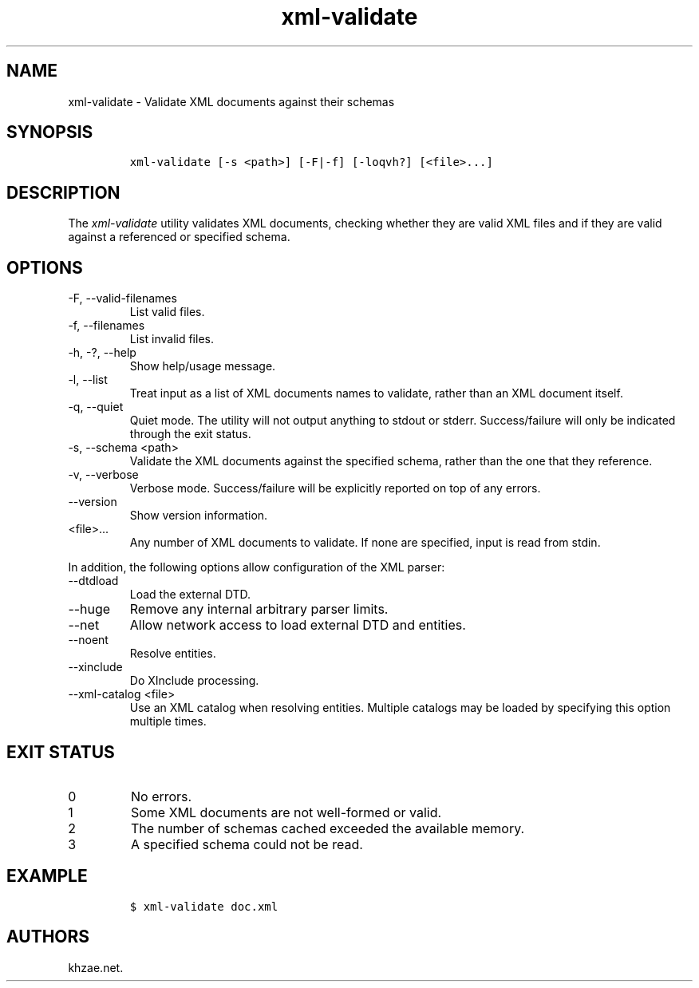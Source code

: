 .\" Automatically generated by Pandoc 2.9.2.1
.\"
.TH "xml-validate" "1" "2020-09-01" "" "xml-utils"
.hy
.SH NAME
.PP
xml-validate - Validate XML documents against their schemas
.SH SYNOPSIS
.IP
.nf
\f[C]
xml-validate [-s <path>] [-F|-f] [-loqvh?] [<file>...]
\f[R]
.fi
.SH DESCRIPTION
.PP
The \f[I]xml-validate\f[R] utility validates XML documents, checking
whether they are valid XML files and if they are valid against a
referenced or specified schema.
.SH OPTIONS
.TP
-F, --valid-filenames
List valid files.
.TP
-f, --filenames
List invalid files.
.TP
-h, -?, --help
Show help/usage message.
.TP
-l, --list
Treat input as a list of XML documents names to validate, rather than an
XML document itself.
.TP
-q, --quiet
Quiet mode.
The utility will not output anything to stdout or stderr.
Success/failure will only be indicated through the exit status.
.TP
-s, --schema <path>
Validate the XML documents against the specified schema, rather than the
one that they reference.
.TP
-v, --verbose
Verbose mode.
Success/failure will be explicitly reported on top of any errors.
.TP
--version
Show version information.
.TP
<file>...
Any number of XML documents to validate.
If none are specified, input is read from stdin.
.PP
In addition, the following options allow configuration of the XML
parser:
.TP
--dtdload
Load the external DTD.
.TP
--huge
Remove any internal arbitrary parser limits.
.TP
--net
Allow network access to load external DTD and entities.
.TP
--noent
Resolve entities.
.TP
--xinclude
Do XInclude processing.
.TP
--xml-catalog <file>
Use an XML catalog when resolving entities.
Multiple catalogs may be loaded by specifying this option multiple
times.
.SH EXIT STATUS
.TP
0
No errors.
.TP
1
Some XML documents are not well-formed or valid.
.TP
2
The number of schemas cached exceeded the available memory.
.TP
3
A specified schema could not be read.
.SH EXAMPLE
.IP
.nf
\f[C]
$ xml-validate doc.xml
\f[R]
.fi
.SH AUTHORS
khzae.net.
